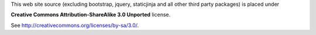 This web site source (excluding bootstrap, jquery, staticjinja and all 
other third party packages) is placed under 

**Creative Commons Attribution-ShareAlike 3.0 Unported** license.

See http://creativecommons.org/licenses/by-sa/3.0/.
